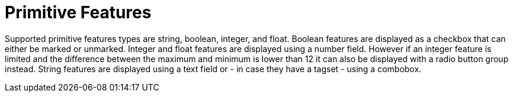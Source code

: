 ////
// Copyright 2015
// Ubiquitous Knowledge Processing (UKP) Lab and FG Language Technology
// Technische Universität Darmstadt
// 
// Licensed under the Apache License, Version 2.0 (the "License");
// you may not use this file except in compliance with the License.
// You may obtain a copy of the License at
// 
// http://www.apache.org/licenses/LICENSE-2.0
// 
// Unless required by applicable law or agreed to in writing, software
// distributed under the License is distributed on an "AS IS" BASIS,
// WITHOUT WARRANTIES OR CONDITIONS OF ANY KIND, either express or implied.
// See the License for the specific language governing permissions and
// limitations under the License.
////

= Primitive Features

Supported primitive features types are string, boolean, integer, and float.
Boolean features are displayed as a checkbox that can either be marked or unmarked. Integer and 
float features are displayed using a number field. However if an integer feature is limited and the 
difference between the maximum and minimum is lower than 12 it can also be displayed with a radio
button group instead. String features are displayed using a text field
or - in case they have a tagset - using a combobox.
